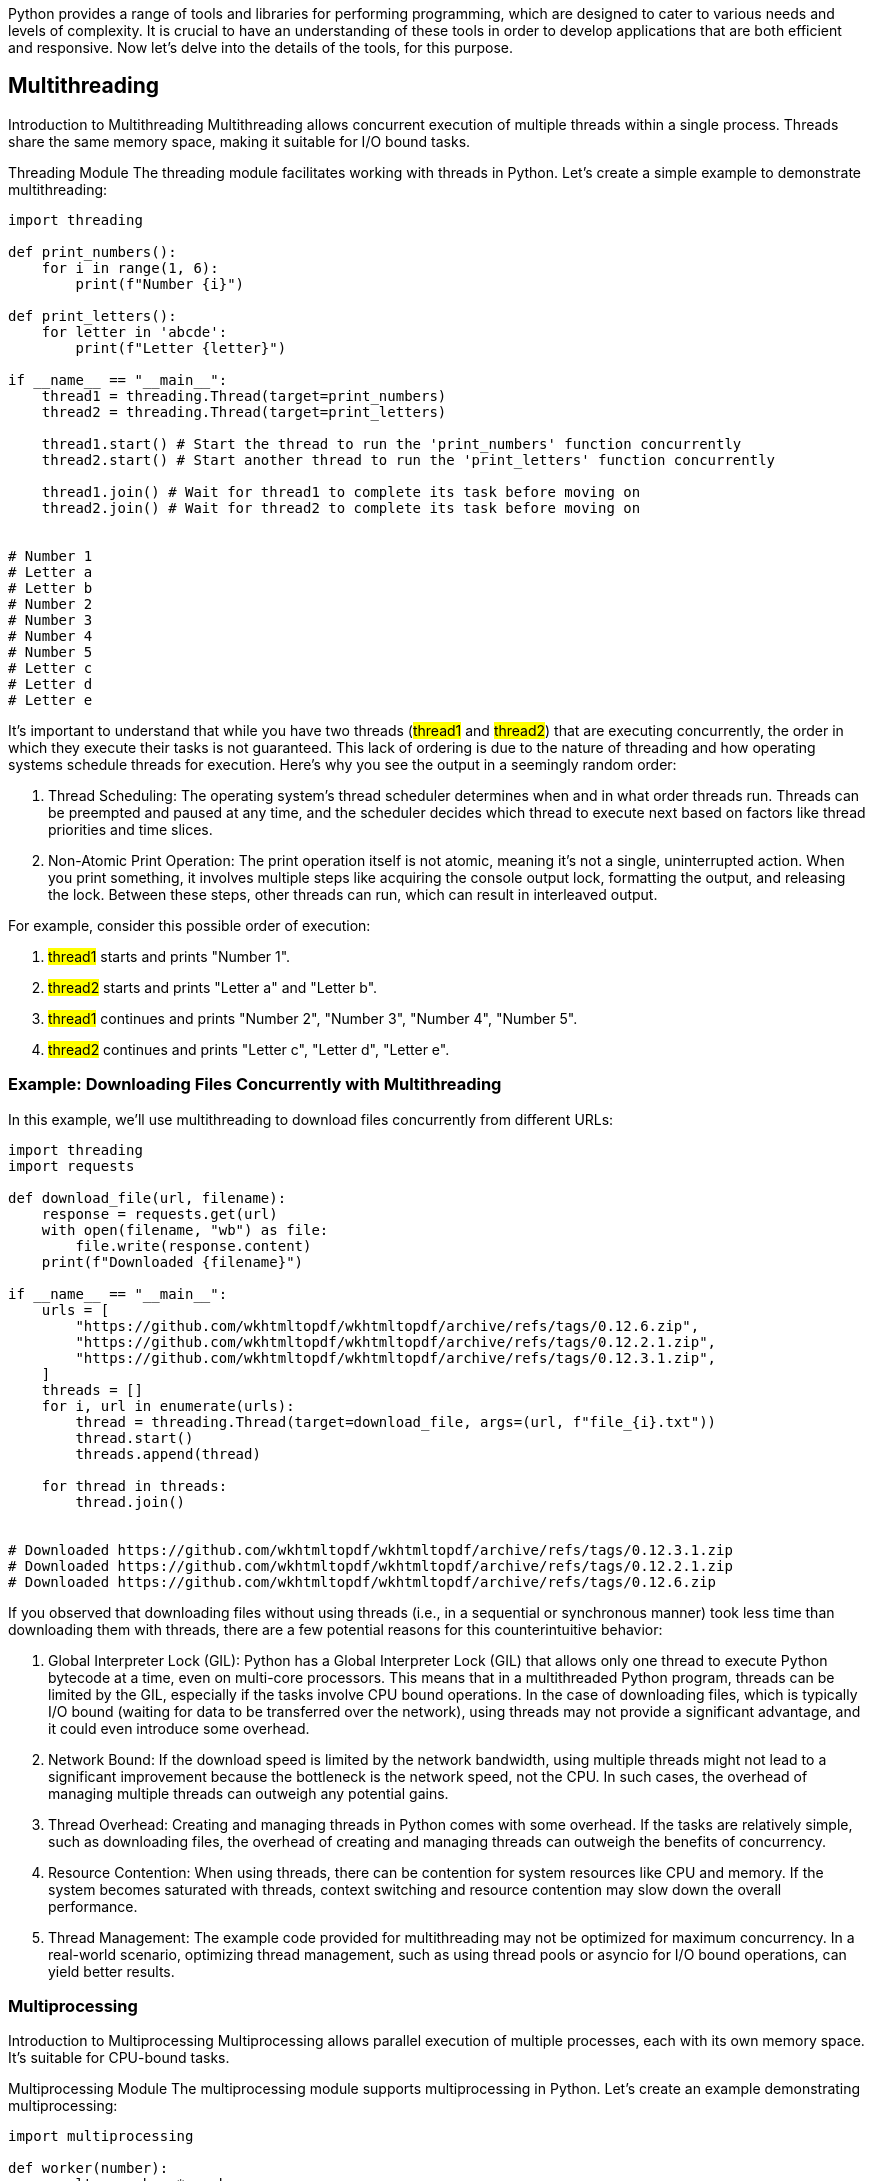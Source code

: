 Python provides a range of tools and libraries for performing programming, which are designed to cater to various needs and levels of complexity. It is crucial to have an understanding of these tools in order to develop applications that are both efficient and responsive. Now let’s delve into the details of the tools, for this purpose.

== Multithreading

Introduction to Multithreading
Multithreading allows concurrent execution of multiple threads within a single process. Threads share the same memory space, making it suitable for I/O bound tasks.

Threading Module
The threading module facilitates working with threads in Python. Let's create a simple example to demonstrate multithreading:

[, code]
----
import threading

def print_numbers():
    for i in range(1, 6):
        print(f"Number {i}")

def print_letters():
    for letter in 'abcde':
        print(f"Letter {letter}")

if __name__ == "__main__":
    thread1 = threading.Thread(target=print_numbers)
    thread2 = threading.Thread(target=print_letters)

    thread1.start() # Start the thread to run the 'print_numbers' function concurrently
    thread2.start() # Start another thread to run the 'print_letters' function concurrently

    thread1.join() # Wait for thread1 to complete its task before moving on
    thread2.join() # Wait for thread2 to complete its task before moving on


# Number 1
# Letter a
# Letter b
# Number 2
# Number 3
# Number 4
# Number 5
# Letter c
# Letter d
# Letter e
----

It's important to understand that while you have two threads (#thread1# and #thread2#) that are executing concurrently, the order in which they execute their tasks is not guaranteed. This lack of ordering is due to the nature of threading and how operating systems schedule threads for execution. Here's why you see the output in a seemingly random order:

1. Thread Scheduling: The operating system's thread scheduler determines when and in what order threads run. Threads can be preempted and paused at any time, and the scheduler decides which thread to execute next based on factors like thread priorities and time slices.

2. Non-Atomic Print Operation: The print operation itself is not atomic, meaning it's not a single, uninterrupted action. When you print something, it involves multiple steps like acquiring the console output lock, formatting the output, and releasing the lock. Between these steps, other threads can run, which can result in interleaved output.

For example, consider this possible order of execution:

1. #thread1# starts and prints "Number 1".
2. #thread2# starts and prints "Letter a" and "Letter b".
3. #thread1# continues and prints "Number 2", "Number 3", "Number 4", "Number 5".
4. #thread2# continues and prints "Letter c", "Letter d", "Letter e".

=== Example: Downloading Files Concurrently with Multithreading
In this example, we'll use multithreading to download files concurrently from different URLs:

[, code]
----

import threading
import requests

def download_file(url, filename):
    response = requests.get(url)
    with open(filename, "wb") as file:
        file.write(response.content)
    print(f"Downloaded {filename}")

if __name__ == "__main__":
    urls = [
        "https://github.com/wkhtmltopdf/wkhtmltopdf/archive/refs/tags/0.12.6.zip",
        "https://github.com/wkhtmltopdf/wkhtmltopdf/archive/refs/tags/0.12.2.1.zip",
        "https://github.com/wkhtmltopdf/wkhtmltopdf/archive/refs/tags/0.12.3.1.zip",
    ]
    threads = []
    for i, url in enumerate(urls):
        thread = threading.Thread(target=download_file, args=(url, f"file_{i}.txt"))
        thread.start()
        threads.append(thread)

    for thread in threads:
        thread.join()


# Downloaded https://github.com/wkhtmltopdf/wkhtmltopdf/archive/refs/tags/0.12.3.1.zip
# Downloaded https://github.com/wkhtmltopdf/wkhtmltopdf/archive/refs/tags/0.12.2.1.zip
# Downloaded https://github.com/wkhtmltopdf/wkhtmltopdf/archive/refs/tags/0.12.6.zip
----

If you observed that downloading files without using threads (i.e., in a sequential or synchronous manner) took less time than downloading them with threads, there are a few potential reasons for this counterintuitive behavior:

1. Global Interpreter Lock (GIL): Python has a Global Interpreter Lock (GIL) that allows only one thread to execute Python bytecode at a time, even on multi-core processors. This means that in a multithreaded Python program, threads can be limited by the GIL, especially if the tasks involve CPU bound operations. In the case of downloading files, which is typically I/O bound (waiting for data to be transferred over the network), using threads may not provide a significant advantage, and it could even introduce some overhead.

2. Network Bound: If the download speed is limited by the network bandwidth, using multiple threads might not lead to a significant improvement because the bottleneck is the network speed, not the CPU. In such cases, the overhead of managing multiple threads can outweigh any potential gains.

3. Thread Overhead: Creating and managing threads in Python comes with some overhead. If the tasks are relatively simple, such as downloading files, the overhead of creating and managing threads can outweigh the benefits of concurrency.

4. Resource Contention: When using threads, there can be contention for system resources like CPU and memory. If the system becomes saturated with threads, context switching and resource contention may slow down the overall performance.

5. Thread Management: The example code provided for multithreading may not be optimized for maximum concurrency. In a real-world scenario, optimizing thread management, such as using thread pools or asyncio for I/O bound operations, can yield better results.

=== Multiprocessing

Introduction to Multiprocessing
Multiprocessing allows parallel execution of multiple processes, each with its own memory space. It's suitable for CPU-bound tasks.

Multiprocessing Module
The multiprocessing module supports multiprocessing in Python. Let's create an example demonstrating multiprocessing:

[, code]
----
import multiprocessing

def worker(number):
    result = number * number
    print(f"Result: {result}")

if __name__ == "__main__":
    processes = []
    for i in range(1, 6):
        process = multiprocessing.Process(target=worker, args=(i,))
        processes.append(process)
        process.start()

    for process in processes:
        process.join()


# Result: 4
# Result: 9
# Result: 1
# Result: 25
# Result: 16
----

Explanation: In this multiprocessing example, we're creating multiple processes to perform a CPU-bound task, which is calculating the square of a number. However, the order in which the results are printed may not necessarily match the order of the input values.

This is because the individual processes run concurrently and independently of each other. They may complete their tasks in a different order, depending on factors like the CPU's availability and scheduling. As a result, the printed results can appear in a random or unordered fashion.

Multiprocessing is ideal for parallelizing CPU bound tasks to leverage multiple CPU cores effectively. However, it doesn't guarantee a specific order of execution or results, as the processes run in parallel and their completion times can vary.

=== Event Loop (Asyncio)
Introduction to Asynchronous I/O
Asynchronous I/O enables non-blocking concurrency. The event loop manages tasks, making it suitable for I/O-bound operations.

Asyncio Module
The asyncio module provides tools for asynchronous programming. Let's create an example to illustrate asyncio:

[, code]
----
import asyncio

async def print_numbers():
    for i in range(1, 6):
        print(f"Number {i}")
        await asyncio.sleep(1)

async def print_letters():
    for letter in 'abcde':
        print(f"Letter {letter}")
        await asyncio.sleep(1)

async def main():
    task1 = asyncio.create_task(print_numbers())
    task2 = asyncio.create_task(print_letters())

    await task1
    await task2

if __name__ == "__main__":
    asyncio.run(main())



# Number 1
# Letter a
# Number 2
# Letter b
# Number 3
# Letter c
# Number 4
# Letter d
# Number 5
# Letter e
----

In the code, you are using asyncio to create two asynchronous tasks (#print_numbers# and #print_letters#) and running them concurrently. Each task includes an #await asyncio.sleep(1)# statement, which effectively suspends the execution of the task for 1 second before continuing.

1. The #main# coroutine is executed when you run the program.

2. Inside main, you create two tasks: #task1# (for print_numbers) and #task2# (for print_letters). These tasks are started concurrently.

3. #task1# starts executing the print_numbers coroutine. It prints "Number 1" and then hits the #await asyncio.sleep(1)# line. While it sleeps, the event loop continues.

4. Simultaneously, #task2# starts executing the print_letters coroutine. It prints #"Letter a"# and then awaits for 1 second.

5. After 1 second, task1 resumes execution, printing #"Number 2"# and then sleeping again.

6. #task2# also resumes after 1 second, printing #"Letter b"# and then sleeping.

7. This pattern continues until both #task1# and #task2# have completed their respective loops. The await statements within each coroutine introduce pauses, allowing the other task to make progress while the first one sleeps.

As a result, you see an interleaved output where #"Number"# and #"Letter"# lines are mixed together because both tasks are running concurrently and asynchronously, each yielding to the event loop during the #await asyncio.sleep(1)# calls. This allows for a more responsive and non-blocking execution of tasks in an event-driven manner, which is one of the key benefits of asyncio.


=== Conclusion

In this article we have introduced the principles of programming in Python using three primary methods: multithreading, multiprocessing and asyncio. We have discussed how each approach caters to scenarios, such as improving tasks that involve input/output operations handling intensive tasks or efficiently managing network operations. As you continue your journey into the world of programming in Python these fundamental techniques will serve as tools for creating responsive and high performing applications.

In our articles of the "Mastering Asynchronous Programming, in Python" series we will delve deeper into strategies, best practices and real world applications of these asynchronous Python programming techniques. Whether you want to optimize web scraping processes, develop web services or improve data processing pipelines, our comprehensive series will provide you with the knowledge and skills needed to excel in the field of Python development. Stay tuned for content and practical examples that will help take your Python programming skills to new heights.
